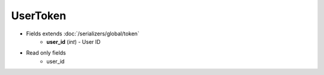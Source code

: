 UserToken
=========

* Fields extends :doc:`/serializers/global/token`
    - **user_id** (*int*) - User ID

* Read only fields
    - user_id
